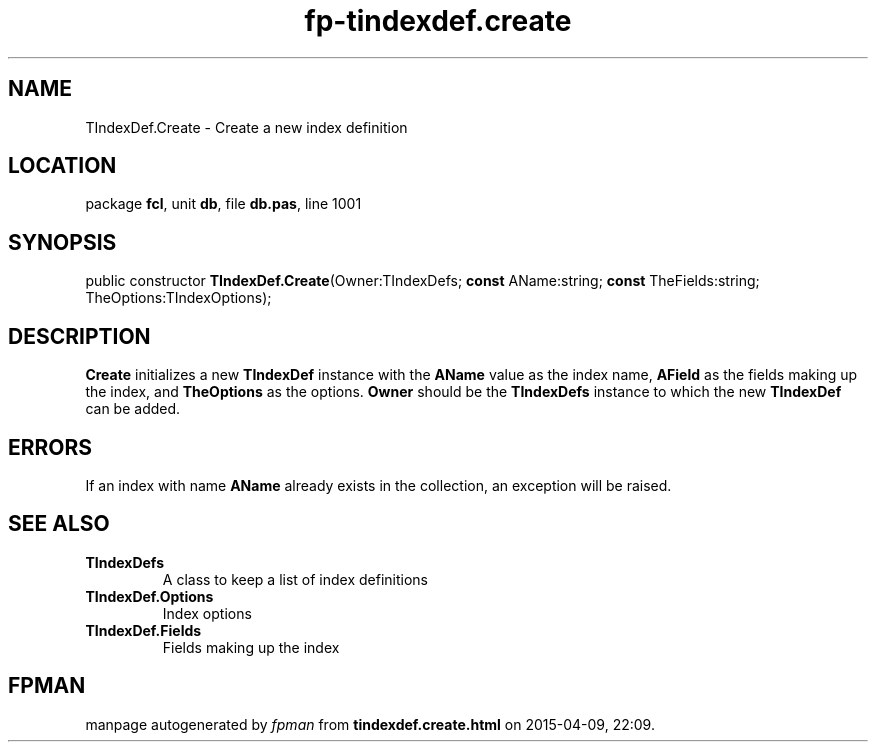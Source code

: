 .\" file autogenerated by fpman
.TH "fp-tindexdef.create" 3 "2014-03-14" "fpman" "Free Pascal Programmer's Manual"
.SH NAME
TIndexDef.Create - Create a new index definition
.SH LOCATION
package \fBfcl\fR, unit \fBdb\fR, file \fBdb.pas\fR, line 1001
.SH SYNOPSIS
public constructor \fBTIndexDef.Create\fR(Owner:TIndexDefs; \fBconst\fR AName:string; \fBconst\fR TheFields:string; TheOptions:TIndexOptions);
.SH DESCRIPTION
\fBCreate\fR initializes a new \fBTIndexDef\fR instance with the \fBAName\fR value as the index name, \fBAField\fR as the fields making up the index, and \fBTheOptions\fR as the options. \fBOwner\fR should be the \fBTIndexDefs\fR instance to which the new \fBTIndexDef\fR can be added.


.SH ERRORS
If an index with name \fBAName\fR already exists in the collection, an exception will be raised.


.SH SEE ALSO
.TP
.B TIndexDefs
A class to keep a list of index definitions
.TP
.B TIndexDef.Options
Index options
.TP
.B TIndexDef.Fields
Fields making up the index

.SH FPMAN
manpage autogenerated by \fIfpman\fR from \fBtindexdef.create.html\fR on 2015-04-09, 22:09.

